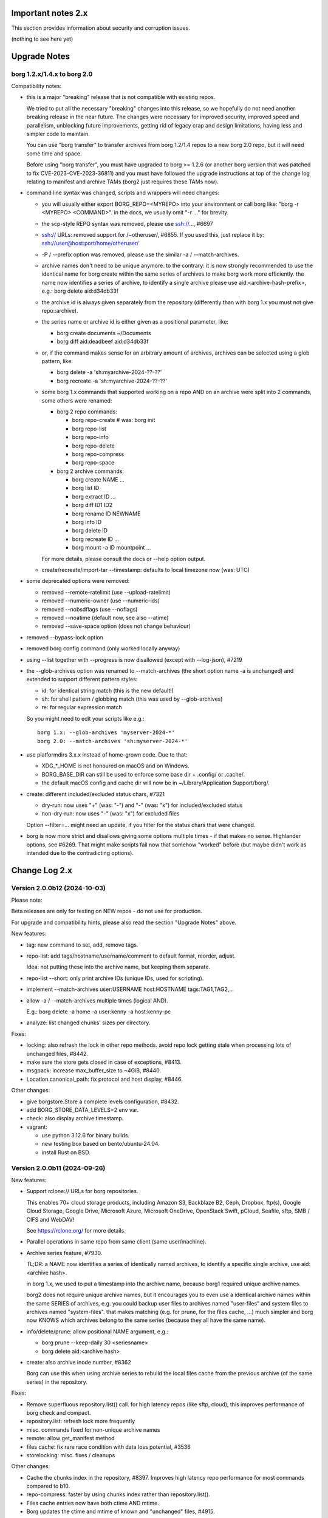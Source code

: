 .. _important_notes:

Important notes 2.x
===================

This section provides information about security and corruption issues.

(nothing to see here yet)

.. _upgradenotes2:

Upgrade Notes
=============

borg 1.2.x/1.4.x to borg 2.0
----------------------------

Compatibility notes:

- this is a major "breaking" release that is not compatible with existing repos.

  We tried to put all the necessary "breaking" changes into this release, so we
  hopefully do not need another breaking release in the near future. The changes
  were necessary for improved security, improved speed and parallelism,
  unblocking future improvements, getting rid of legacy crap and design
  limitations, having less and simpler code to maintain.

  You can use "borg transfer" to transfer archives from borg 1.2/1.4 repos to
  a new borg 2.0 repo, but it will need some time and space.

  Before using "borg transfer", you must have upgraded to borg >= 1.2.6 (or
  another borg version that was patched to fix CVE-2023-CVE-2023-36811) and
  you must have followed the upgrade instructions at top of the change log
  relating to manifest and archive TAMs (borg2 just requires these TAMs now).

- command line syntax was changed, scripts and wrappers will need changes:

  - you will usually either export BORG_REPO=<MYREPO> into your environment or
    call borg like: "borg -r <MYREPO> <COMMAND>".
    in the docs, we usually omit "-r ..." for brevity.
  - the scp-style REPO syntax was removed, please use ssh://..., #6697
  - ssh:// URLs: removed support for /~otheruser/, #6855.
    If you used this, just replace it by: ssh://user@host:port/home/otheruser/
  - -P / --prefix option was removed, please use the similar -a / --match-archives.
  - archive names don't need to be unique anymore. to the contrary:
    it is now strongly recommended to use the identical name for borg create
    within the same series of archives to make borg work more efficiently.
    the name now identifies a series of archive, to identify a single archive
    please use aid:<archive-hash-prefix>, e.g.: borg delete aid:d34db33f
  - the archive id is always given separately from the repository
    (differently than with borg 1.x you must not give repo::archive).
  - the series name or archive id is either given as a positional parameter,
    like:

    - borg create documents ~/Documents
    - borg diff aid:deadbeef aid:d34db33f
  - or, if the command makes sense for an arbitrary amount of archives, archives
    can be selected using a glob pattern, like:

    - borg delete -a 'sh:myarchive-2024-??-??'
    - borg recreate -a 'sh:myarchive-2024-??-??'
  - some borg 1.x commands that supported working on a repo AND on an archive
    were split into 2 commands, some others were renamed:

    - borg 2 repo commands:

      - borg repo-create  # was: borg init
      - borg repo-list
      - borg repo-info
      - borg repo-delete
      - borg repo-compress
      - borg repo-space
    - borg 2 archive commands:

      - borg create NAME ...
      - borg list ID
      - borg extract ID ...
      - borg diff ID1 ID2
      - borg rename ID NEWNAME
      - borg info ID
      - borg delete ID
      - borg recreate ID ...
      - borg mount -a ID mountpoint ...

    For more details, please consult the docs or --help option output.
  - create/recreate/import-tar --timestamp: defaults to local timezone
    now (was: UTC)
- some deprecated options were removed:

  - removed --remote-ratelimit (use --upload-ratelimit)
  - removed --numeric-owner (use --numeric-ids)
  - removed --nobsdflags (use --noflags)
  - removed --noatime (default now, see also --atime)
  - removed --save-space option (does not change behaviour)
- removed --bypass-lock option
- removed borg config command (only worked locally anyway)
- using --list together with --progress is now disallowed (except with --log-json), #7219
- the --glob-archives option was renamed to --match-archives (the short option
  name -a is unchanged) and extended to support different pattern styles:

  - id: for identical string match (this is the new default!)
  - sh: for shell pattern / globbing match (this was used by --glob-archives)
  - re: for regular expression match

  So you might need to edit your scripts like e.g.::

      borg 1.x: --glob-archives 'myserver-2024-*'
      borg 2.0: --match-archives 'sh:myserver-2024-*'

- use platformdirs 3.x.x instead of home-grown code. Due to that:

  - XDG_*_HOME is not honoured on macOS and on Windows.
  - BORG_BASE_DIR can still be used to enforce some base dir + .config/ or .cache/.
  - the default macOS config and cache dir will now be in ~/Library/Application Support/borg/.
- create: different included/excluded status chars, #7321

  - dry-run: now uses "+" (was: "-") and "-" (was: "x") for included/excluded status
  - non-dry-run: now uses "-" (was: "x") for excluded files

  Option --filter=... might need an update, if you filter for the status chars
  that were changed.
- borg is now more strict and disallows giving some options multiple times -
  if that makes no sense. Highlander options, see #6269. That might make scripts
  fail now that somehow "worked" before (but maybe didn't work as intended due to
  the contradicting options).

.. _changelog:

Change Log 2.x
==============

Version 2.0.0b12 (2024-10-03)
-----------------------------

Please note:

Beta releases are only for testing on NEW repos - do not use for production.

For upgrade and compatibility hints, please also read the section "Upgrade Notes"
above.

New features:

- tag: new command to set, add, remove tags.
- repo-list: add tags/hostname/username/comment to default format, reorder, adjust.

  Idea: not putting these into the archive name, but keeping them separate.
- repo-list --short: only print archive IDs (unique IDs, used for scripting).
- implement --match-archives user:USERNAME host:HOSTNAME tags:TAG1,TAG2,...
- allow -a / --match-archives multiple times (logical AND).

  E.g.: borg delete -a home -a user:kenny -a host:kenny-pc
- analyze: list changed chunks' sizes per directory.

Fixes:

- locking: also refresh the lock in other repo methods. avoid repo lock
  getting stale when processing lots of unchanged files, #8442.
- make sure the store gets closed in case of exceptions, #8413.
- msgpack: increase max_buffer_size to ~4GiB, #8440.
- Location.canonical_path: fix protocol and host display, #8446.

Other changes:

- give borgstore.Store a complete levels configuration, #8432.
- add BORG_STORE_DATA_LEVELS=2 env var.
- check: also display archive timestamp.
- vagrant:

  - use python 3.12.6 for binary builds.
  - new testing box based on bento/ubuntu-24.04.
  - install Rust on BSD.


Version 2.0.0b11 (2024-09-26)
-----------------------------

New features:

- Support rclone:// URLs for borg repositories.

  This enables 70+ cloud storage products, including Amazon S3, Backblaze B2,
  Ceph, Dropbox, ftp(s), Google Cloud Storage, Google Drive, Microsoft Azure,
  Microsoft OneDrive, OpenStack Swift, pCloud, Seafile, sftp, SMB / CIFS and
  WebDAV!

  See https://rclone.org/ for more details.
- Parallel operations in same repo from same client (same user/machine).
- Archive series feature, #7930.

  TL;DR: a NAME now identifies a series of identically named archives,
  to identify a specific single archive, use aid:<archive hash>.

  in borg 1.x, we used to put a timestamp into the archive name, because borg1
  required unique archive names.

  borg2 does not require unique archive names, but it encourages you to even
  use a identical archive names within the same SERIES of archives, e.g. you
  could backup user files to archives named "user-files" and system files to
  archives named "system-files".
  that makes matching (e.g. for prune, for the files cache, ...) much simpler
  and borg now KNOWS which archives belong to the same series (because they all
  have the same name).
- info/delete/prune: allow positional NAME argument, e.g.:

  - borg prune --keep-daily 30 <seriesname>
  - borg delete aid:<archive hash>
- create: also archive inode number, #8362

  Borg can use this when using archive series to rebuild the local files cache
  from the previous archive (of the same series) in the repository.

Fixes:

- Remove superfluous repository.list() call. for high latency repos
  (like sftp, cloud), this improves performance of borg check and compact.
- repository.list: refresh lock more frequently
- misc. commands fixed for non-unique archive names
- remote: allow get_manifest method
- files cache: fix rare race condition with data loss potential, #3536
- storelocking: misc. fixes / cleanups

Other changes:

- Cache the chunks index in the repository, #8397.
  Improves high latency repo performance for most commands compared to b10.
- repo-compress: faster by using chunks index rather than repository.list().
- Files cache entries now have both ctime AND mtime.
- Borg updates the ctime and mtime of known and "unchanged" files, #4915.
- Rebuild files cache from previous archive in same series, #8385.
- Reduce RAM usage by splitting the files cache by archive series, #5658.
- Remove AdHocCache, remove BORG_CACHE_IMPL (we only have one implementation).
- Docs: user@ and :port are optional in sftp and ssh URLs.
- CI: re-enable windows build after fixing it.
- Upgrade pyinstaller to 6.10.0.
- Increase IDS_PER_CHUNK, #6945.


Version 2.0.0b10 (2024-09-09)
-----------------------------

New features:

- borgstore based repository, file:, ssh: and sftp: for now, more possible.
- repository stores objects separately now, not using segment files.
  this has more fs overhead, but needs much less I/O because no segment
  files compaction is required anymore. also, no repository index is
  needed anymore because we can directly find the objects by their ID.
- locking: new borgstore based repository locking with automatic stale
  lock removal (if lock does not get refreshed, if lock owner process is dead).
- simultaneous repository access for many borg commands except check/compact.
  the cache lock for adhocwithfiles is still exclusive though, so use
  BORG_CACHE_IMPL=adhoc if you want to try that out using only 1 machine
  and 1 user (that implementation doesn't use a cache lock). When using
  multiple client machines or users, it also works with the default cache.
- delete/prune: much quicker now and can be undone.
- check --repair --undelete-archives: bring archives back from the dead.
- repo-space: manage reserved space in repository (avoid dead-end situation if
  repository filesystem runs full).

Bugs/issues fixed:

- a lot! all linked from PR #8332.

Other changes:

- repository: remove transactions, solved differently and much simpler now
  (convergence and write order primarily).
- repository: replaced precise reference counting with "object exists in repo?"
  and "garbage collection of unused objects".
- cache: remove transactions, remove chunks cache.
  removed LocalCache, BORG_CACHE_IMPL=local, solving all related issues.
  as in beta 9, adhowwithfiles is the default implementation.
- compact: needs the borg key now (run it clientside), -v gives nice stats.
- transfer: archive transfers from borg 1.x need the --from-borg1 option
- check: reimplemented / bigger changes.
- code: got rid of a metric ton of not needed complexity.
  when borg does not need to read borg 1.x repos/archives anymore, after
  users have transferred their archives, even much more can be removed.
- docs: updated / removed outdated stuff
- renamed r* commands to repo-*


Version 2.0.0b9 (2024-07-20)
----------------------------

New features:

- add BORG_CACHE_IMPL, default is "adhocwithfiles" to test the new cache
  implementation, featuring an adhoc non-persistent chunks cache and a
  persistent files cache. See the docs for other values.

  Requires to run "borg check --repair --archives-only" to delete orphaned
  chunks before running "borg compact" to free space! These orphans are
  expected due to the simplified refcounting with the AdHocFilesCache.
- make BORG_EXIT_CODES="modern" the default, #8110
- add BORG_USE_CHUNKS_ARCHIVE env var, #8280
- automatically rebuild cache on exception, #5213

Bug fixes:

- fix Ctrl-C / SIGINT behaviour for pyinstaller-made binaries, #8155
- delete: fix error handling with Ctrl-C
- rcompress: fix error handling with Ctrl-C
- delete: fix error handling when no archive is specified, #8256
- setup.py: fix import error reporting for cythonize import, see #8208
- create: deal with EBUSY, #8123
- benchmark: inherit options --rsh --remote-path, #8099
- benchmark: fix return value, #8113
- key export: fix crash when no path is given, fix exception handling

Other changes:

- setup.py: detect noexec build fs issue, see #8208
- improve acl_get / acl_set error handling (forward port from 1.4-maint)
- allow msgpack 1.1.0
- vagrant: use pyinstaller 6.7.0
- use Python 3.11.9 for binary builds
- require Cython 3.0.3 at least, #8133
- docs: add non-root deployment strategy


Version 2.0.0b8 (2024-02-20)
----------------------------

New features:

- create: add the slashdot hack, update docs, #4685
- BORG_EXIT_CODES=modern: optional more specific return codes (for errors and warnings).

  The default value of this new environment variable is "legacy", which should result in
  a behaviour similar to borg 1.2 and older (only using rc 0, 1 and 2).
  "modern" exit codes are much more specific (see the internals/frontends docs).
- implement "borg version" (shows client and server version), #7829

Fixes:

- docs: CVE-2023-36811 upgrade steps: consider checkpoint archives, #7802
- check/compact: fix spurious reappearance of orphan chunks since borg 1.2, #6687 -
  this consists of 2 fixes:

  - for existing chunks: check --repair: recreate shadow index, #7897 #6687
  - for newly created chunks: update shadow index when doing a double-put, #7896 #5661

  If you have experienced issue #6687, you may want to run borg check --repair
  after upgrading to borg 1.2.7 to recreate the shadow index and get rid of the
  issue for existing chunks.
- check: fix return code for index entry value discrepancies
- LockRoster.modify: no KeyError if element was already gone, #7937
- create --X-from-command: run subcommands with a clean environment, #7916
- list --sort-by: support "archive" as alias of "name", #7873
- fix rc and msg if arg parsing throws an exception, #7885
- PATH: do not accept empty strings, #4221
- fix invalid pattern argument error msg
- zlib legacy decompress fixes, #7883

Other changes:

- replace archive/manifest TAMs by typed repo objects (ro_type), docs, #7670
- crypto: use a one-step kdf for session keys, #7953
- remove recreate --recompress option, use the more efficient repo-wide "rcompress".
- include unistd.h in _chunker.c (fix for Python 3.13)
- allow msgpack 1.0.7
- allow platformdirs 4, #7950
- use and require cython3
- move conftest.py to src/borg/testsuite, #6386
- use less setup.py, use pip and build
- linux: use pkgconfig to find libacl
- borg.logger: use same method params as python logging
- create and use Brewfile, document "brew bundle" install (macOS)
- blacken master branch
- prevent CLI argument issues in scripts/glibc_check.py
- pyproject.toml: exclude source files which have been compiled, #7828
- sdist: dynamically compute readme (long_description)
- init: better borg key export instructions
- scripts/make.py: move clean, build_man, build_usage to there,
  so we do not need to invoke setup.py directly, update docs
- vagrant:

  - use openssl 3.0 on macOS
  - add script for fetching borg binaries from VMs, #7989
  - use generic/openbsd7 box
  - netbsd: test on py311 only
  - remove debian 9 "stretch" box
  - use freebsd 14, #6871
  - use python 3.9.4 for tests, latest python 3.11.7 for binary builds
  - use pyinstaller 6.3.0
- docs:

  - add typical PR workflow to development docs, #7495
  - improve docs for borg with-lock, add example #8024
  - create disk/partition sector backup by disk serial number
  - Add "check.rebuild_refcounts" message
  - not only attack/unsafe, can also be a fs issue, #7853
  - use virtualenv on Cygwin
  - readthedocs: also build offline docs, #7835
  - do not refer to setup.py installation method
  - how to run the testsuite using the dist package
  - requirements are defined in pyproject.toml


Version 2.0.0b7 (2023-09-14)
----------------------------

New features:

- BORG_WORKAROUNDS=authenticated_no_key to extract from authenticated repos
  without having the borg key, #7700

Fixes:

- archive tam verify security fix, fixes CVE-2023-36811
- remote logging/progress: use callback to send queued records, #7662
- make_path_safe: remove test for backslashes, #7651
- benchmark cpu: use sanitized path, #7654
- create: do not try to read parent dir of recursion root, #7746

Other changes:

- always implicitly require archive TAMs (all archives have TAMs since borg 1.2.6)
- always implicitly require manifest TAMs (manifests have TAMs since borg 1.0.9)
- rlist: remove support for {tam} placeholder, archives are now always TAM-authenticated.
- support / test on Python 3.12
- allow msgpack 1.0.6 (which has py312 wheels), #7810
- manifest: move item_keys into config dict (manifest.version == 2 now), #7710
- replace "datetime.utcfromtimestamp" to avoid deprecation warnings with Python 3.12
- properly normalise paths on Windows (forward slashes, integrate drive letter into path)
- Docs:

  - move upgrade / compat. notes to own section, see #7546
  - fix borg delete examples, #7759
  - improve rcreate / related repos docs
  - automated-local.rst: use UUID for consistent udev rule
  - rewrite `borg check` docs, #7578
  - misc. other docs updates
- Tests / CI / Vagrant:

  - major testsuite refactoring: a lot more tests now use pytest, #7626
  - freebsd: add some ACL tests, #7745
  - fix test_disk_full, #7617
  - fix failing test_get_runtime_dir test on OpenBSD, #7719
  - CI: run on ubuntu 22.04
  - CI: test building the docs
  - simplify flake8 config, fix some complaints
  - use pyinstaller 5.13.1 to build the borg binaries


Version 2.0.0b6 (2023-06-11)
----------------------------

New features:

- diff: include changes in ctime and mtime, #7248
- diff: sort JSON output alphabetically
- diff --content-only: option added to ignore metadata changes
- diff: add --format option, #4634
- import-tar --ignore-zeros: new option to support importing concatenated tars, #7432
- debug id-hash / parse-obj / format-obj: new debug commands, #7406
- transfer --compression=C --recompress=M: recompress while transferring, #7529
- extract --continue: continue a previously interrupted extraction, #1356
- prune --list-kept/--list-pruned: only list the kept (or pruned) archives, #7511
- prune --short/--format: enable users to format the list output, #3238
- implement BORG_<CMD>_FORMAT env vars for prune, list, rlist, #5166
- rlist: size and nfiles format keys
- implement unix domain (ipc) socket support, #6183::

      borg serve --socket  # server side (not started automatically!)
      borg -r socket:///path/to/repo ...  # client side
- add get_runtime_dir / BORG_RUNTIME_DIR (contains e.g. .sock and .pid file)
- support shell-style alternatives, like: sh:image.{png,jpg}, #7602

Fixes:

- do not retry on permission errors (pointless)
- transfer: verify chunks we get using assert_id, #7383
- fix config/cache dir compatibility issues, #7445
- xattrs: fix namespace processing on FreeBSD, #6997
- ProgressIndicatorPercent: fix space computation for wide chars, #3027
- delete: remove --cache-only option, #7440.
  for deleting the cache only, use: borg rdelete --cache-only
- borg debug get-obj/put-obj: fixed chunk id
- create: ignore empty paths, print warning, #5637
- extract: support extraction of atime/mtime on win32
- benchmark crud: use TemporaryDirectory below given path, #4706
- Ensure that cli options specified with action=Highlander can only be set once, even
  if the set value is a default value. Add tests for action=Highlander, #7500, #6269.
- Fix argparse error messages from misc. validators (being more specific).
- put security infos into data dir, add BORG_DATA_DIR env var, #5760
- setup.cfg: remove setup_requires (we have a pyproject.toml for that), #7574
- do not crash for empty archives list in borg rlist date based matching, #7522
- sanitize paths during archive creation and extraction, #7108 #7099
- make sure we do not get backslashes into item paths

Other changes:

- allow msgpack 1.0.5 also
- development.lock.txt: upgrade cython to 0.29.35, misc. other upgrades
- clarify platformdirs requirements, #7393.
  3.0.0 is only required for macOS due to breaking changes.
  2.6.0 was the last breaking change for Linux/UNIX.
- mount: improve mountpoint error msgs, see #7496
- more Highlander options, #6269
- Windows: simplify building (just use pip)
- refactor toplevel exception handling, #6018
- remove nonce management, related repo methods (not needed for borg2)
- borg.remote: remove support for borg < 1.1.0
  ($LOG, logging setup, exceptions, rpc tuple data format, version)
- new remote and progress logging, #7604
- borg.logger: add logging debugging functionality
- add function to clear empty directories at end of compact process
- unify scanning and listing of segment dirs / segment files, #7597
- replace `LRUCache` internals with `OrderedDict`
- docs:

  - add installation instructions for Windows
  - improve --one-file-system help and docs (macOS APFS), #5618 #4876
  - BORG_KEY_FILE: clarify docs, #7444
  - installation: add link to OS dependencies, #7356
  - update FAQ about locale/unicode issues, #6999
  - improve mount options rendering, #7359
  - make timestamps in manual pages reproducible.
  - describe performing pull-backups via ssh remote forwarding
  - suggest to use forced command when using remote-forwarding via ssh
  - fix some -a / --match-archives docs issues
  - incl./excl. options header, clarify --path-from-stdin exclusive control
  - add note about MAX_DATA_SIZE
  - update security support docs
  - improve patterns help

- CI / tests / vagrant:

  - added pre-commit for linting purposes, #7476
  - resolved mode bug and added sleep clause for darwin systems, #7470
  - "auto" compressor tests: do not assume zlib is better than lz4, #7363
  - add stretch64 VM with deps built from source
  - misc. other CI / test fixes and updates
  - vagrant: add lunar64 VM, fix packages_netbsd
  - avoid long ids in pytest output
  - tox: package = editable-legacy, #7580
  - tox under fakeroot: fix finding setup_docs, #7391
  - check buzhash chunksize distribution, #7586
  - use debian/bookworm64 box


Version 2.0.0b5 (2023-02-27)
----------------------------

New features:

- create: implement retries for individual fs files
  (e.g. if a file changed while we read it, if a file had an OSError)
- info: add used storage quota, #7121
- transfer: support --progress
- create/recreate/import-tar: add --checkpoint-volume option
- support date-based matching for archive selection,
  add --newer/--older/--newest/--oldest options, #7062 #7296

Fixes:

- disallow --list with --progress, #7219
- create: fix --list --dry-run output for directories, #7209
- do no assume hardlink_master=True if not present, #7175
- fix item_ptrs orphaned chunks of checkpoint archives
- avoid orphan content chunks on BackupOSError, #6709
- transfer: fix bug in obfuscated data upgrade code
- fs.py: fix bug in f-string (thanks mypy!)
- recreate: when --target is given, do not detect "nothing to do", #7254
- locking (win32): deal with os.rmdir/listdir PermissionErrors
- locking: thread id must be parsed as hex from lock file name
- extract: fix mtime when ResourceFork xattr is set (macOS specific), #7234
- recreate: without --chunker-params borg shall not rechunk, #7336
- allow mixing --progress and --list in log-json mode
- add "files changed while reading" to Statistics class, #7354
- fixed keys determination in Statistics.__add__(), #7355

Other changes:

- use local time / local timezone to output timestamps, #7283
- update development.lock.txt, including a setuptools security fix, #7227
- remove --save-space option (does not change behaviour)
- remove part files from final archive
- remove --consider-part-files, related stats code, update docs
- transfer: drop part files
- check: show id of orphaned chunks
- ArchiveItem.cmdline list-of-str -> .command_line str, #7246
- Item: symlinks: rename .source to .target, #7245
- Item: make user/group/uid/gid optional
- create: do not store user/group for stdin data by default, #7249
- extract: chown only if we have u/g info in archived item, #7249
- export-tar: for items w/o uid/gid, default to 0/0, #7249
- fix some uid/gid lookup code / tests for win32
- cache.py: be less verbose during cache sync
- update bash completion script commands and options, #7273
- require and use platformdirs 3.x.x package, tests
- better included/excluded status chars, docs, #7321
- undef NDEBUG for chunker and hashindex (make assert() work)
- assert_id: better be paranoid (add back same crypto code as in old borg), #7362
- check --verify_data: always decompress and call assert_id(), #7362
- make hashindex_compact simpler and probably faster, minor fixes, cleanups, more tests
- hashindex minor fixes, refactor, tweaks, tests
- pyinstaller: remove icon
- validation / placeholders / JSON:

  - implement (text|binary)_to_json: key (text), key_b64 (base64(binary))
  - remove bpath, barchive, bcomment placeholders / JSON keys
  - archive metadata: make sure hostname and username have no surrogate escapes
  - text attributes (like archive name, comment): validate more strictly, #2290
  - transfer: validate archive names and comment before transfer
  - json output: use text_to_json (path, target), #6151
- docs:

  - docs and comments consistency, readability and spelling fixes
  - fix --progress display description, #7180
  - document how borg deals with non-unicode bytes in JSON output
  - document another way to get UTF-8 encoding on stdin/stdout/stderr, #2273
  - pruning interprets timestamps in the local timezone where borg prune runs
  - shellpattern: add license, use copyright/license markup
  - key change-passphrase: fix --encryption value in examples
  - remove BORG_LIBB2_PREFIX (not used any more)
  - Installation: Update Fedora in distribution list, #7357
  - add .readthedocs.yaml (use py311, use non-shallow clone)
- tests:

  - fix archiver tests on Windows, add running the tests to Windows CI
  - fix tox4 passenv issue, #7199
  - github actions updates (fix deprecation warnings)
  - add tests for borg transfer/upgrade
  - fix test hanging reading FIFO when `borg create` failed
  - mypy inspired fixes / updates
  - fix prune tests, prune in localtime
  - do not look up uid 0 / gid 0, but current process uid/gid
  - safe_unlink tests: use os.link to support win32 also
  - fix test_size_on_disk_accurate for large st_blksize, #7250
  - relaxed timestamp comparisons, use same_ts_ns
  - add test for extracted directory mtime
  - use "fail" chunker to test erroneous input file skipping


Version 2.0.0b4 (2022-11-27)
----------------------------

Fixes:

- transfer/upgrade: fix borg < 1.2 chunker_params, #7079
- transfer/upgrade: do not access Item._dict, #7077
- transfer/upgrade: fix crash in borg transfer, #7156
- archive.save(): always use metadata from stats, #7072
- benchmark: fixed TypeError in compression benchmarks, #7075
- fix repository.scan api minimum requirement
- fix args.paths related argparsing, #6994

Other changes:

- tar_filter: recognize .tar.zst as zstd, #7093
- adding performance statistics to borg create, #6991
- docs: add rcompress to usage index
- tests:

  - use github and MSYS2 for Windows CI, #7097
  - win32 and cygwin: test fixes / skip hanging test
  - vagrant / github CI: use python 3.11.0 / 3.10.8
- vagrant:

  - upgrade pyinstaller to 5.6.2 (supports python 3.11)
  - use python 3.11 to build the borg binary

Version 2.0.0b3 (2022-10-02)
----------------------------

Fixes:

- transfer: fix user/group == None crash with borg1 archives
- compressors: avoid memoryview related TypeError
- check: fix uninitialised variable if repo is completely empty, #7034
- do not use version_tuple placeholder in setuptools_scm template, #7024
- get_chunker: fix missing sparse=False argument, #7056

New features:

- rcompress: do a repo-wide (re)compression, #7037
- implement pattern support for --match-archives, #6504
- BORG_LOCK_WAIT=n env var to set default for --lock-wait option, #5279

Other:

- repository.scan: misc. fixes / improvements
- metadata: differentiate between empty/zero and unknown, #6908
- CI: test pyfuse3 with python 3.11
- use more relative imports
- make borg.testsuite.archiver a package, split archiver tests into many modules
- support reading new, improved hashindex header format, #6960.
  added version number and num_empty to the HashHeader, fixed alignment.
- vagrant: upgrade pyinstaller 4.10 -> 5.4.1, use python 3.9.14 for binary build
- item.pyx: use more Cython (faster, uses less memory), #5763


Version 2.0.0b2 (2022-09-10)
----------------------------

Bug fixes:

- xattrs / extended stat: improve exception handling, #6988
- fix and refactor replace_placeholders, #6966

New features:

- support archive timestamps with utc offsets, adapt them when using
  borg transfer to transfer from borg 1.x repos (append +00:00 for UTC).
- create/recreate/import-tar --timestamp: accept giving timezone via
  its utc offset. defaults to local timezone, if no utc offset is given.

Other changes:

- chunks: have separate encrypted metadata (ctype, clevel, csize, size)

  chunk = enc_meta_len16 + encrypted(msgpacked(meta)) + encrypted(compressed(data)).

  this breaks repo format compatibility, you need to create fresh repos!
- repository api: flags support, #6982
- OpenBSD only - statically link OpenSSL, #6474.
  Avoid conflicting with shared libcrypto from the base OS pulled in via dependencies.
- restructured source code
- update diagrams to odg format, #6928

Version 2.0.0b1 (2022-08-08)
----------------------------

New features:

- massively increase archive metadata stream size limit, #1473.
  currently rather testing the code, scalability will improve later, see #6945.
- rcreate --copy-crypt-key: copy crypt_key from key of other repo, #6710.
  default: create new, random authenticated encryption key.
- prune/delete --checkpoint-interval=1800 and ctrl-c/SIGINT support, #6284

Fixes:

- ctrl-c must not kill important subprocesses, #6912
- transfer: check whether ID hash method and chunker secret are same.
  add PlaintextKey and AuthenticatedKey support to uses_same_id_hash function.
- check: try harder to create the key, #5719
- SaveFile: use a custom mkstemp with mode support, #6933, #6400
- make setuptools happy, #6874
- fix misc. compiler warnings
- list: fix {flags:<WIDTH>} formatting, #6081

Other changes:

- new crypto does not need to call ._assert_id(), update code and docs.
  https://github.com/borgbackup/borg/pull/6463#discussion_r925436156
- check: --verify-data does not need to decompress with new crypto modes
- Key: crypt_key instead of enc_key + enc_hmac_key, #6611
- misc. docs updates and improvements
- CI: test on macOS 12 without fuse / fuse tests
- repository: add debug logging for issue #6687
- _version.py: remove trailing blank, add LF at EOF (make pep8 checker happy)


Version 2.0.0a4 (2022-07-17)
----------------------------

New features:

- recreate: consider level for recompression, #6698, #3622

Other changes:

- stop using libdeflate
- CI: add mypy (if we add type hints, it can do type checking)
- big changes to the source code:

  - split up archiver module, transform it into a package
  - use Black for automated code formatting
  - remove some legacy code
  - adapt/fix code for mypy
- use language_level = 3str for cython (this will be the default in cython 3)
- docs: document HardLinkManager and hlid, #2388


Version 2.0.0a3 (2022-07-04)
----------------------------

Fixes:

- check repo version, accept old repos only for --other-repo (e.g. rcreate/transfer).
  v2 is the default repo version for borg 2.0. v1 repos must only be used in a
  read-only way, e.g. for --other-repo=V1_REPO with borg init and borg transfer!

New features:

- transfer: --upgrader=NoOp is the default.
  This is to support general-purpose transfer of archives between related borg2
  repos.
- transfer: --upgrader=From12To20 must be used to transfer (and convert) archives
  from borg 1.2 repos to borg 2.0 repos.

Other changes:

- removed some deprecated options
- removed -P (aka --prefix) option, #6806. The option -a (aka --glob-archives)
  can be used for same purpose and is more powerful, e.g.: -a 'PREFIX*'
- rcreate: always use argon2 kdf for new repos, #6820
- rcreate: remove legacy encryption modes for new repos, #6490


Version 2.0.0a2 (2022-06-26)
----------------------------

Changes:

- split repo and archive name into separate args, #948

  - use -r or --repo or BORG_REPO env var to give the repository
  - use --other-repo or BORG_OTHER_REPO to give another repo (e.g. borg transfer)
  - use positional argument for archive name or `-a ARCH_GLOB`
- remove support for scp-style repo specification, use ssh://...
- simplify stats output: repo ops -> repo stats, archive ops -> archive stats
- repository index: add payload size (==csize) and flags to NSIndex entries
- repository index: set/query flags, iteration over flagged items (NSIndex)
- repository: sync write file in get_fd
- stats: deduplicated size now, was deduplicated compressed size in borg 1.x
- remove csize support at most places in the code (chunks index, stats, get_size,
  Item.chunks)
- replace problematic/ugly hardlink_master approach of borg 1.x by:

  - symmetric hlid (all hardlinks pointing to same inode have same hlid)
  - all archived hardlinked regular files have a chunks list
- borg rcreate --other-repo=OTHER_REPO: reuse key material from OTHER_REPO, #6554.
  This is useful if you want to use borg transfer to transfer archives from an
  existing borg 1.1/1.2 repo. If the chunker secret and the id key and algorithm
  stay the same, the deduplication will also work between past and future backups.
- borg transfer:

  - efficiently copy archives from a borg 1.1/1.2 repo to a new repo.
    uses deduplication and does not decompress/recompress file content data.
  - does some cleanups / fixes / conversions:

    - disallow None value for .user/group/chunks/chunks_healthy
    - cleanup msgpack related str/bytes mess, use new msgpack spec, #968
    - obfuscation: fix byte order for size, #6701
    - compression: use the 2 bytes for type and level, #6698
    - use version 2 for new archives
    - convert timestamps int/bigint -> msgpack.Timestamp, see #2323
    - all hardlinks have chunks, maybe chunks_healthy, hlid
    - remove the zlib type bytes hack
    - make sure items with chunks have precomputed size
    - removes the csize element from the tuples in the Item.chunks list
    - clean item of attic 0.13 'acl' bug remnants
- crypto: see 1.3.0a1 log entry
- removed "borg upgrade" command (not needed any more)
- compact: removed --cleanup-commits option
- docs: fixed quickstart and usage docs with new cli command syntax
- docs: removed the parts talking about potential AES-CTR mode issues
  (we will not use that any more).


Version 1.3.0a1 (2022-04-15)
----------------------------

Although this was released as 1.3.0a1, it can be also seen as 2.0.0a1 as it was
later decided to do breaking changes and thus the major release number had to
be increased (thus, there will not be a 1.3.0 release, but 2.0.0).

New features:

- init: new --encryption=(repokey|keyfile)-[blake2-](aes-ocb|chacha20-poly1305)

  - New, better, faster crypto (see encryption-aead diagram in the docs), #6463.
  - New AEAD cipher suites: AES-OCB and CHACHA20-POLY1305.
  - Session keys are derived via HKDF from random session id and master key.
  - Nonces/MessageIVs are counters starting from 0 for each session.
  - AAD: chunk id, key type, messageIV, sessionID are now authenticated also.
  - Solves the potential AES-CTR mode counter management issues of the legacy crypto.
- init: --key-algorithm=argon2 (new default KDF, older pbkdf2 also still available)

  borg key change-passphrase / change-location keeps the key algorithm unchanged.
- key change-algorithm: to upgrade existing keys to argon2 or downgrade to pbkdf2.

  We recommend you to upgrade unless you have to keep the key compatible with older versions of borg.
- key change-location: usable for repokey <-> keyfile location change
- benchmark cpu: display benchmarks of cpu bound stuff
- export-tar: new --tar-format=PAX (default: GNU)
- import-tar/export-tar: can use PAX format for ctime and atime support
- import-tar/export-tar: --tar-format=BORG: roundtrip ALL item metadata, #5830
- repository: create and use version 2 repos only for now
- repository: implement PUT2: header crc32, overall xxh64, #1704

Other changes:

- require python >= 3.9, #6315
- simplify libs setup, #6482
- unbundle most bundled 3rd party code, use libs, #6316
- use libdeflate.crc32 (Linux and all others) or zlib.crc32 (macOS)
- repository: code cleanups / simplifications
- internal crypto api: speedups / cleanups / refactorings / modernisation
- remove "borg upgrade" support for "attic backup" repos
- remove PassphraseKey code and borg key migrate-to-repokey command
- OpenBSD: build borg with OpenSSL (not: LibreSSL), #6474
- remove support for LibreSSL, #6474
- remove support for OpenSSL < 1.1.1
